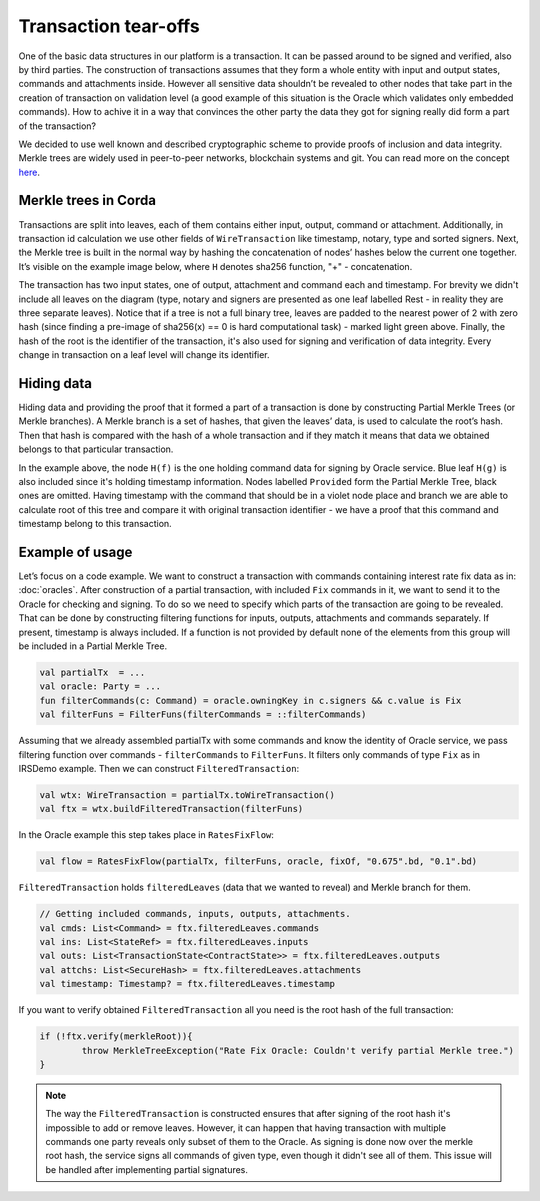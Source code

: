 Transaction tear-offs
=====================

One of the basic data structures in our platform is a transaction. It can be passed around to be signed and verified,
also by third parties. The construction of transactions assumes that they form a whole entity with input and output states,
commands and attachments inside. However all sensitive data shouldn’t be revealed to other nodes that take part in
the creation of transaction on validation level (a good example of this situation is the Oracle which validates only
embedded commands). How to achive it in a way that convinces the other party the data they got for signing really did form
a part of the transaction?

We decided to use well known and described cryptographic scheme to provide proofs of inclusion and data integrity.
Merkle trees are widely used in peer-to-peer networks, blockchain systems and git.
You can read more on the concept `here <https://en.wikipedia.org/wiki/Merkle_tree>`_.

Merkle trees in Corda
---------------------

Transactions are split into leaves, each of them contains either input, output, command or attachment. Additionally, in
transaction id calculation we use other fields of ``WireTransaction`` like timestamp, notary, type and sorted signers.
Next, the Merkle tree is built in the normal way by hashing the concatenation of nodes’ hashes below the current one together.
It’s visible on the example image below, where ``H`` denotes sha256 function, "+" - concatenation.

.. image:: resources/merkleTree.png

The transaction has two input states, one of output, attachment and command each and timestamp. For brevity we didn't
include all leaves on the diagram (type, notary and signers are presented as one leaf labelled Rest - in reality
they are three separate leaves). Notice that if a tree is not a full binary tree, leaves are padded to the nearest power
of 2 with zero hash (since finding a pre-image of sha256(x) == 0 is hard computational task) - marked light green above.
Finally, the hash of the root is the identifier of the transaction, it's also used for signing and verification of data integrity.
Every change in transaction on a leaf level will change its identifier.

Hiding data
-----------

Hiding data and providing the proof that it formed a part of a transaction is done by constructing Partial Merkle Trees
(or Merkle branches). A Merkle branch is a set of hashes, that given the leaves’ data, is used to calculate the root’s hash.
Then that hash is compared with the hash of a whole transaction and if they match it means that data we obtained belongs
to that particular transaction.

.. image:: resources/partialMerkle.png

In the example above, the node ``H(f)`` is the one holding command data for signing by Oracle service. Blue leaf ``H(g)`` is also
included since it's holding timestamp information. Nodes labelled ``Provided`` form the Partial Merkle Tree, black ones
are omitted. Having timestamp with the command that should be in a violet node place and branch we are able to calculate
root of this tree and compare it with original transaction identifier - we have a proof that this command and timestamp
belong to this transaction.

Example of usage
----------------

Let’s focus on a code example. We want to construct a transaction with commands containing interest rate fix data as in:
:doc:`oracles`.
After construction of a partial transaction, with included ``Fix`` commands in it, we want to send it to the Oracle for checking
and signing. To do so we need to specify which parts of the transaction are going to be revealed. That can be done by constructing
filtering functions for inputs, outputs, attachments and commands separately. If present, timestamp is always included.
If a function is not provided by default none of the elements from this group will be included in a Partial Merkle Tree.

.. container:: codeset

   .. sourcecode:: kotlin

        val partialTx  = ...
        val oracle: Party = ...
        fun filterCommands(c: Command) = oracle.owningKey in c.signers && c.value is Fix
        val filterFuns = FilterFuns(filterCommands = ::filterCommands)

Assuming that we already assembled partialTx with some commands and know the identity of Oracle service,
we pass filtering function over commands - ``filterCommands`` to ``FilterFuns``. It filters only
commands of type ``Fix`` as in IRSDemo example. Then we can construct ``FilteredTransaction``:

.. container:: codeset

   .. sourcecode:: kotlin

        val wtx: WireTransaction = partialTx.toWireTransaction()
        val ftx = wtx.buildFilteredTransaction(filterFuns)

In the Oracle example this step takes place in ``RatesFixFlow``:

.. container:: codeset

   .. sourcecode:: kotlin

        val flow = RatesFixFlow(partialTx, filterFuns, oracle, fixOf, "0.675".bd, "0.1".bd)

``FilteredTransaction`` holds ``filteredLeaves`` (data that we wanted to reveal) and Merkle branch for them.

.. container:: codeset

   .. sourcecode:: kotlin

        // Getting included commands, inputs, outputs, attachments.
        val cmds: List<Command> = ftx.filteredLeaves.commands
        val ins: List<StateRef> = ftx.filteredLeaves.inputs
        val outs: List<TransactionState<ContractState>> = ftx.filteredLeaves.outputs
        val attchs: List<SecureHash> = ftx.filteredLeaves.attachments
        val timestamp: Timestamp? = ftx.filteredLeaves.timestamp


If you want to verify obtained ``FilteredTransaction`` all you need is the root hash of the full transaction:

.. container:: codeset

   .. sourcecode:: kotlin

        if (!ftx.verify(merkleRoot)){
                throw MerkleTreeException("Rate Fix Oracle: Couldn't verify partial Merkle tree.")
        }


.. note:: The way the ``FilteredTransaction`` is constructed ensures that after signing of the root hash it's impossible to add or remove
    leaves. However, it can happen that having transaction with multiple commands one party reveals only subset of them to the Oracle.
    As signing is done now over the merkle root hash, the service signs all commands of given type, even though it didn't see
    all of them. This issue will be handled after implementing partial signatures.
